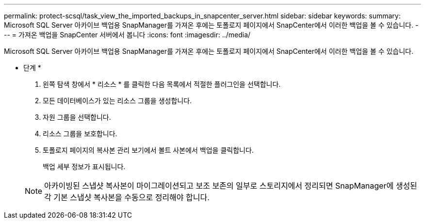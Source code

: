 ---
permalink: protect-scsql/task_view_the_imported_backups_in_snapcenter_server.html 
sidebar: sidebar 
keywords:  
summary: Microsoft SQL Server 아카이브 백업용 SnapManager를 가져온 후에는 토폴로지 페이지에서 SnapCenter에서 이러한 백업을 볼 수 있습니다. 
---
= 가져온 백업을 SnapCenter 서버에서 봅니다
:icons: font
:imagesdir: ../media/


[role="lead"]
Microsoft SQL Server 아카이브 백업용 SnapManager를 가져온 후에는 토폴로지 페이지에서 SnapCenter에서 이러한 백업을 볼 수 있습니다.

* 단계 *

. 왼쪽 탐색 창에서 * 리소스 * 를 클릭한 다음 목록에서 적절한 플러그인을 선택합니다.
. 모든 데이터베이스가 있는 리소스 그룹을 생성합니다.
. 자원 그룹을 선택합니다.
. 리소스 그룹을 보호합니다.
. 토폴로지 페이지의 복사본 관리 보기에서 볼트 사본에서 백업을 클릭합니다.
+
백업 세부 정보가 표시됩니다.

+

NOTE: 아카이빙된 스냅샷 복사본이 마이그레이션되고 보조 보존의 일부로 스토리지에서 정리되면 SnapManager에 생성된 각 기본 스냅샷 복사본을 수동으로 정리해야 합니다.


